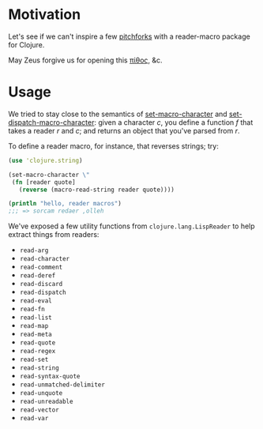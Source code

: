 * Motivation
  
  Let's see if we can't inspire a few [[http://briancarper.net/blog/449/][pitchforks]] with a reader-macro
  package for Clojure.

  May Zeus forgive us for opening this [[http://en.wikipedia.org/wiki/Pandora's_box][πίθος]], &c.

* Usage

  We tried to stay close to the semantics of [[http://clhs.lisp.se/Body/f_set_ma.htm][set-macro-character]] and
  [[http://clhs.lisp.se/Body/f_set__1.htm][set-dispatch-macro-character]]: given a character $c$, you define a
  function $f$ that takes a reader $r$ and $c$; and returns an object
  that you've parsed from $r$.

  To define a reader macro, for instance, that reverses strings; try:

  #+BEGIN_SRC clojure
    (use 'clojure.string)
    
    (set-macro-character \"
     (fn [reader quote]
       (reverse (macro-read-string reader quote))))
    
    (println "hello, reader macros")
    ;;; => sorcam redaer ,olleh
  #+END_SRC

  We've exposed a few utility functions from =clojure.lang.LispReader=
  to help extract things from readers:

  - =read-arg=
  - =read-character=
  - =read-comment=
  - =read-deref=
  - =read-discard=
  - =read-dispatch=
  - =read-eval=
  - =read-fn=
  - =read-list=
  - =read-map=
  - =read-meta=
  - =read-quote=
  - =read-regex=
  - =read-set=
  - =read-string=
  - =read-syntax-quote=
  - =read-unmatched-delimiter=
  - =read-unquote=
  - =read-unreadable=
  - =read-vector=
  - =read-var=
